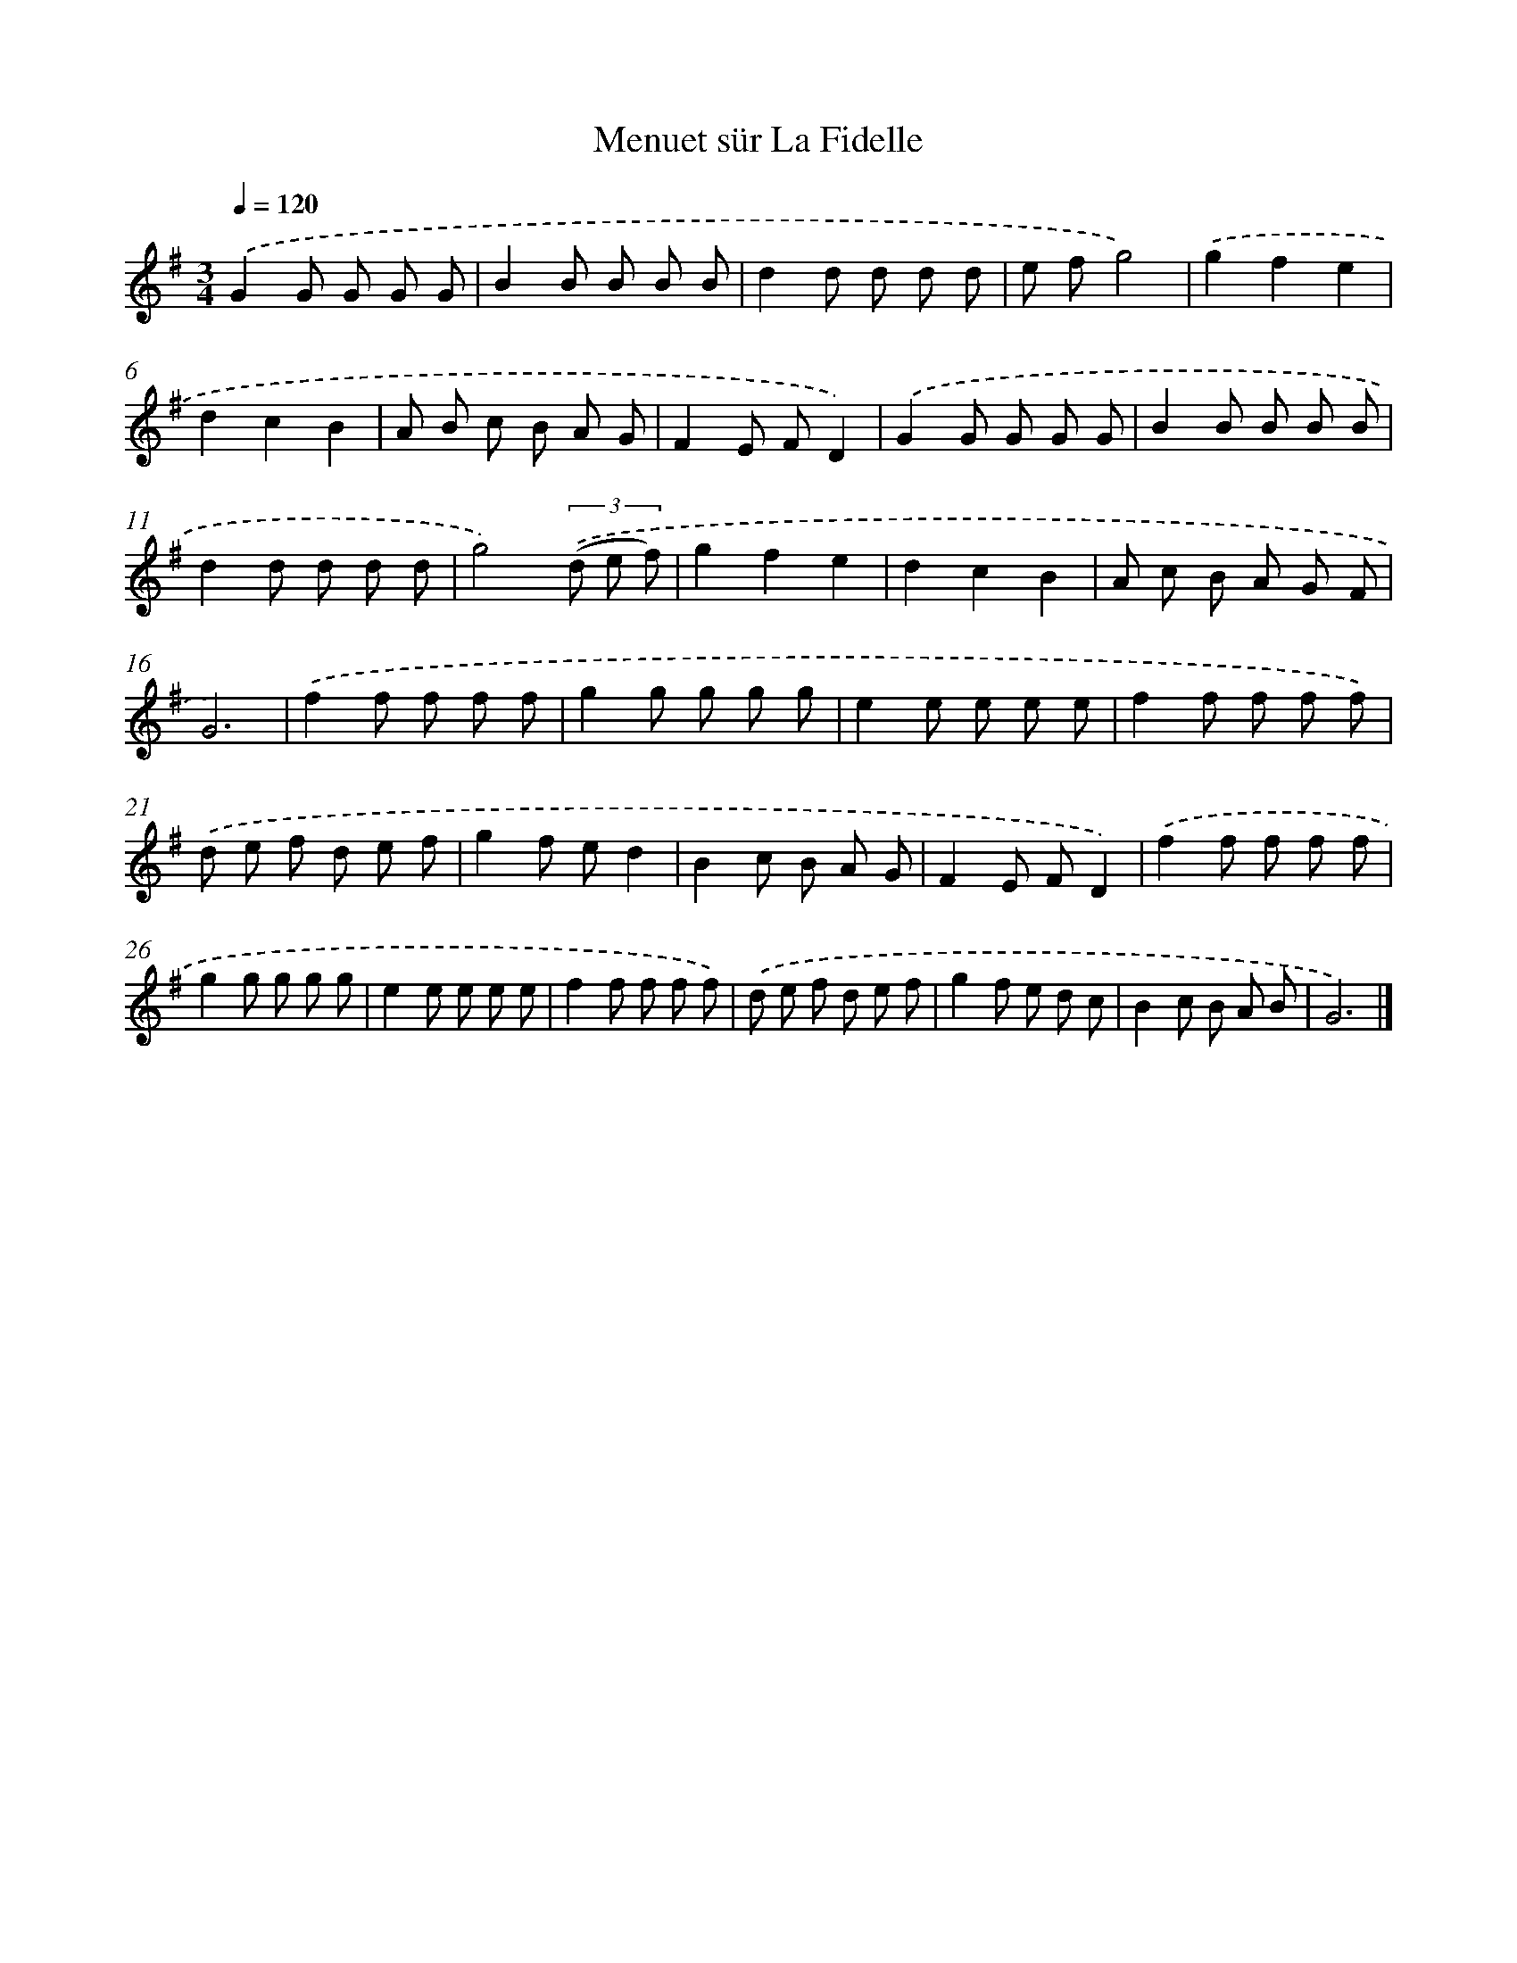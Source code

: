 X: 13733
T: Menuet sür La Fidelle
%%abc-version 2.0
%%abcx-abcm2ps-target-version 5.9.1 (29 Sep 2008)
%%abc-creator hum2abc beta
%%abcx-conversion-date 2018/11/01 14:37:37
%%humdrum-veritas 3900331770
%%humdrum-veritas-data 2663278512
%%continueall 1
%%barnumbers 0
L: 1/8
M: 3/4
Q: 1/4=120
K: G clef=treble
.('G2G G G G |
B2B B B B |
d2d d d d |
e fg4) |
.('g2f2e2 |
d2c2B2 |
A B c B A G |
F2E FD2) |
.('G2G G G G |
B2B B B B |
d2d d d d |
g4)(3.('(d e f) |
g2f2e2 |
d2c2B2 |
A c B A G F |
G6) |
.('f2f f f f |
g2g g g g |
e2e e e e |
f2f f f f) |
.('d e f d e f |
g2f ed2 |
B2c B A G |
F2E FD2) |
.('f2f f f f |
g2g g g g |
e2e e e e |
f2f f f f) |
.('d e f d e f |
g2f e d c |
B2c B A B |
G6) |]
